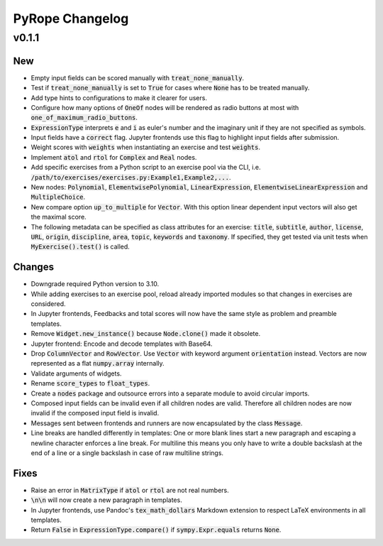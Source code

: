 
================
PyRope Changelog
================


v0.1.1
======

New
---

* Empty input fields can be scored manually with :code:`treat_none_manually`.
* Test if :code:`treat_none_manually` is set to :code:`True` for cases where
  :code:`None` has to be treated manually.
* Add type hints to configurations to make it clearer for users.
* Configure how many options of :code:`OneOf` nodes will be rendered as radio
  buttons at most with :code:`one_of_maximum_radio_buttons`.
* :code:`ExpressionType` interprets :code:`e` and :code:`i` as euler's number
  and the imaginary unit if they are not specified as symbols.
* Input fields have a :code:`correct` flag. Jupyter frontends use this flag to
  highlight input fields after submission.
* Weight scores with :code:`weights` when instantiating an exercise and test
  :code:`weights`.
* Implement :code:`atol` and :code:`rtol` for :code:`Complex` and :code:`Real`
  nodes.
* Add specific exercises from a Python script to an exercise pool via the CLI,
  i.e. :code:`/path/to/exercises/exercises.py:Example1,Example2,...`.
* New nodes: :code:`Polynomial`, :code:`ElementwisePolynomial`,
  :code:`LinearExpression`, :code:`ElementwiseLinearExpression` and
  :code:`MultipleChoice`.
* New compare option :code:`up_to_multiple` for :code:`Vector`. With this
  option linear dependent input vectors will also get the maximal score.
* The following metadata can be specified as class attributes for an exercise:
  :code:`title`, :code:`subtitle`, :code:`author`, :code:`license`,
  :code:`URL`, :code:`origin`, :code:`discipline`, :code:`area`, :code:`topic`,
  :code:`keywords` and :code:`taxonomy`. If specified, they get tested via
  unit tests when :code:`MyExercise().test()` is called.

Changes
-------

* Downgrade required Python version to 3.10.
* While adding exercises to an exercise pool, reload already imported modules
  so that changes in exercises are considered.
* In Jupyter frontends, Feedbacks and total scores will now have the same style
  as problem and preamble templates.
* Remove :code:`Widget.new_instance()` because :code:`Node.clone()` made it
  obsolete.
* Jupyter frontend: Encode and decode templates with Base64.
* Drop :code:`ColumnVector` and :code:`RowVector`. Use :code:`Vector` with
  keyword argument :code:`orientation` instead. Vectors are now represented as
  a flat :code:`numpy.array` internally.
* Validate arguments of widgets.
* Rename :code:`score_types` to :code:`float_types`.
* Create a :code:`nodes` package and outsource errors into a separate module to
  avoid circular imports.
* Composed input fields can be invalid even if all children nodes are valid.
  Therefore all children nodes are now invalid if the composed input field is
  invalid.
* Messages sent between frontends and runners are now encapsulated by the class
  :code:`Message`.
* Line breaks are handled differently in templates: One or more blank lines
  start a new paragraph and escaping a newline character enforces a line break.
  For multiline this means you only have to write a double backslash at the
  end of a line or a single backslash in case of raw multiline strings.

Fixes
-----

* Raise an error in :code:`MatrixType` if :code:`atol` or :code:`rtol` are not
  real numbers.
* :code:`\n\n` will now create a new paragraph in templates.
* In Jupyter frontends, use Pandoc's :code:`tex_math_dollars` Markdown
  extension to respect LaTeX environments in all templates.
* Return :code:`False` in :code:`ExpressionType.compare()` if
  :code:`sympy.Expr.equals` returns :code:`None`.
